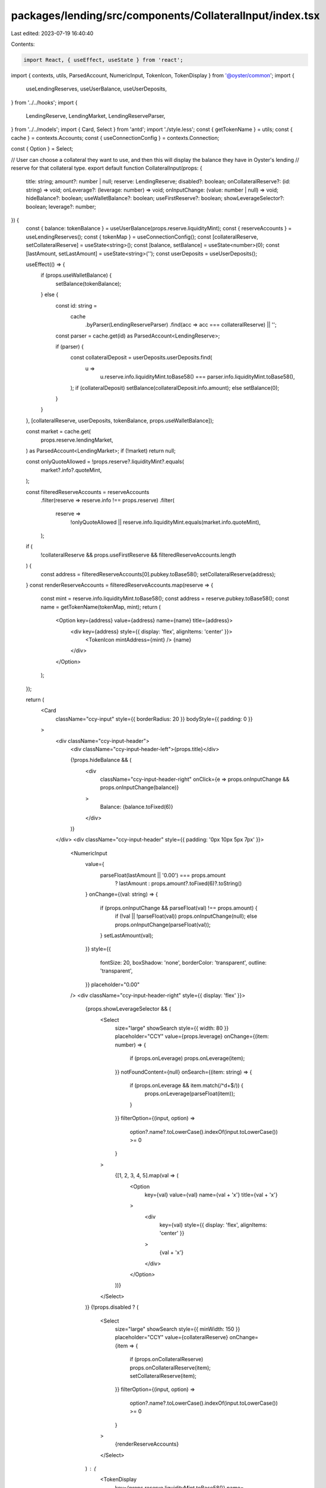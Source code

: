 packages/lending/src/components/CollateralInput/index.tsx
=========================================================

Last edited: 2023-07-19 16:40:40

Contents:

.. code-block:: tsx

    import React, { useEffect, useState } from 'react';
import { contexts, utils, ParsedAccount, NumericInput, TokenIcon, TokenDisplay } from '@oyster/common';
import {
  useLendingReserves,
  useUserBalance,
  useUserDeposits,
} from '../../hooks';
import {
  LendingReserve,
  LendingMarket,
  LendingReserveParser,
} from '../../models';
import { Card, Select } from 'antd';
import './style.less';
const { getTokenName } = utils;
const { cache } = contexts.Accounts;
const { useConnectionConfig } = contexts.Connection;

const { Option } = Select;

// User can choose a collateral they want to use, and then this will display the balance they have in Oyster's lending
// reserve for that collateral type.
export default function CollateralInput(props: {
  title: string;
  amount?: number | null;
  reserve: LendingReserve;
  disabled?: boolean;
  onCollateralReserve?: (id: string) => void;
  onLeverage?: (leverage: number) => void;
  onInputChange: (value: number | null) => void;
  hideBalance?: boolean;
  useWalletBalance?: boolean;
  useFirstReserve?: boolean;
  showLeverageSelector?: boolean;
  leverage?: number;
}) {
  const { balance: tokenBalance } = useUserBalance(props.reserve.liquidityMint);
  const { reserveAccounts } = useLendingReserves();
  const { tokenMap } = useConnectionConfig();
  const [collateralReserve, setCollateralReserve] = useState<string>();
  const [balance, setBalance] = useState<number>(0);
  const [lastAmount, setLastAmount] = useState<string>('');
  const userDeposits = useUserDeposits();

  useEffect(() => {
    if (props.useWalletBalance) {
      setBalance(tokenBalance);
    } else {
      const id: string =
        cache
          .byParser(LendingReserveParser)
          .find(acc => acc === collateralReserve) || '';
      const parser = cache.get(id) as ParsedAccount<LendingReserve>;

      if (parser) {
        const collateralDeposit = userDeposits.userDeposits.find(
          u =>
            u.reserve.info.liquidityMint.toBase58() ===
            parser.info.liquidityMint.toBase58(),
        );
        if (collateralDeposit) setBalance(collateralDeposit.info.amount);
        else setBalance(0);
      }
    }
  }, [collateralReserve, userDeposits, tokenBalance, props.useWalletBalance]);

  const market = cache.get(
    props.reserve.lendingMarket,
  ) as ParsedAccount<LendingMarket>;
  if (!market) return null;

  const onlyQuoteAllowed = !props.reserve?.liquidityMint?.equals(
    market?.info?.quoteMint,
  );

  const filteredReserveAccounts = reserveAccounts
    .filter(reserve => reserve.info !== props.reserve)
    .filter(
      reserve =>
        !onlyQuoteAllowed ||
        reserve.info.liquidityMint.equals(market.info.quoteMint),
    );

  if (
    !collateralReserve &&
    props.useFirstReserve &&
    filteredReserveAccounts.length
  ) {
    const address = filteredReserveAccounts[0].pubkey.toBase58();
    setCollateralReserve(address);
  }
  const renderReserveAccounts = filteredReserveAccounts.map(reserve => {
    const mint = reserve.info.liquidityMint.toBase58();
    const address = reserve.pubkey.toBase58();
    const name = getTokenName(tokenMap, mint);
    return (
      <Option key={address} value={address} name={name} title={address}>
        <div key={address} style={{ display: 'flex', alignItems: 'center' }}>
          <TokenIcon mintAddress={mint} />
          {name}
        </div>
      </Option>
    );
  });

  return (
    <Card
      className="ccy-input"
      style={{ borderRadius: 20 }}
      bodyStyle={{ padding: 0 }}
    >
      <div className="ccy-input-header">
        <div className="ccy-input-header-left">{props.title}</div>

        {!props.hideBalance && (
          <div
            className="ccy-input-header-right"
            onClick={e => props.onInputChange && props.onInputChange(balance)}
          >
            Balance: {balance.toFixed(6)}
          </div>
        )}
      </div>
      <div className="ccy-input-header" style={{ padding: '0px 10px 5px 7px' }}>
        <NumericInput
          value={
            parseFloat(lastAmount || '0.00') === props.amount
              ? lastAmount
              : props.amount?.toFixed(6)?.toString()
          }
          onChange={(val: string) => {
            if (props.onInputChange && parseFloat(val) !== props.amount) {
              if (!val || !parseFloat(val)) props.onInputChange(null);
              else props.onInputChange(parseFloat(val));
            }
            setLastAmount(val);
          }}
          style={{
            fontSize: 20,
            boxShadow: 'none',
            borderColor: 'transparent',
            outline: 'transparent',
          }}
          placeholder="0.00"
        />
        <div className="ccy-input-header-right" style={{ display: 'flex' }}>
          {props.showLeverageSelector && (
            <Select
              size="large"
              showSearch
              style={{ width: 80 }}
              placeholder="CCY"
              value={props.leverage}
              onChange={(item: number) => {
                if (props.onLeverage) props.onLeverage(item);
              }}
              notFoundContent={null}
              onSearch={(item: string) => {
                if (props.onLeverage && item.match(/^\d+$/)) {
                  props.onLeverage(parseFloat(item));
                }
              }}
              filterOption={(input, option) =>
                option?.name?.toLowerCase().indexOf(input.toLowerCase()) >= 0
              }
            >
              {[1, 2, 3, 4, 5].map(val => (
                <Option
                  key={val}
                  value={val}
                  name={val + 'x'}
                  title={val + 'x'}
                >
                  <div
                    key={val}
                    style={{ display: 'flex', alignItems: 'center' }}
                  >
                    {val + 'x'}
                  </div>
                </Option>
              ))}
            </Select>
          )}
          {!props.disabled ? (
            <Select
              size="large"
              showSearch
              style={{ minWidth: 150 }}
              placeholder="CCY"
              value={collateralReserve}
              onChange={item => {
                if (props.onCollateralReserve) props.onCollateralReserve(item);
                setCollateralReserve(item);
              }}
              filterOption={(input, option) =>
                option?.name?.toLowerCase().indexOf(input.toLowerCase()) >= 0
              }
            >
              {renderReserveAccounts}
            </Select>
          ) : (
            <TokenDisplay
              key={props.reserve.liquidityMint.toBase58()}
              name={getTokenName(
                tokenMap,
                props.reserve.liquidityMint.toBase58(),
              )}
              mintAddress={props.reserve.liquidityMint.toBase58()}
              showBalance={false}
            />
          )}
        </div>
      </div>
    </Card>
  );
}



